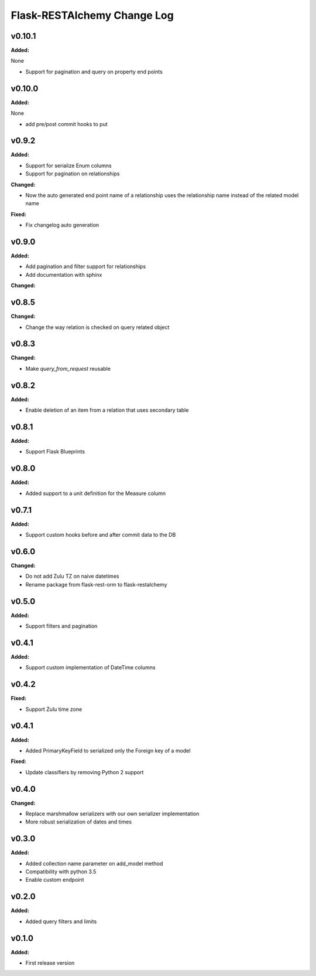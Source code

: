 ============================
Flask-RESTAlchemy Change Log
============================

.. current developments

v0.10.1
====================

**Added:**

None

* Support for pagination and query on property end points




v0.10.0
====================

**Added:**

None

* add pre/post commit hooks to put




v0.9.2
====================

**Added:**

* Support for serialize Enum columns
* Support for pagination on relationships


**Changed:**

* Now the auto generated end point name of a relationship uses the relationship name instead of the related model name

**Fixed:**

* Fix changelog auto generation


v0.9.0
====================

**Added:**

* Add pagination and filter support for relationships
* Add documentation with sphinx

**Changed:**


v0.8.5
====================

**Changed:**

* Change the way relation is checked on query related object

v0.8.3
====================

**Changed:**

* Make `query_from_request` reusable

v0.8.2
====================

**Added:**

* Enable deletion of an item from a relation that uses secondary table


v0.8.1
====================

**Added:**

* Support Flask Blueprints

v0.8.0
====================

**Added:**

* Added support to a unit definition for the Measure column

v0.7.1
====================

**Added:**

* Support custom hooks before and after commit data to the DB

v0.6.0
====================

**Changed:**

* Do not add Zulu TZ on naive datetimes
* Rename package from flask-rest-orm to flask-restalchemy

v0.5.0
====================

**Added:**

* Support filters and pagination

v0.4.1
====================

**Added:**

* Support custom implementation of DateTime columns

v0.4.2
====================

**Fixed:**

* Support Zulu time zone

v0.4.1
====================

**Added:**

* Added PrimaryKeyField to serialized only the Foreign key of a model

**Fixed:**

* Update classifiers by removing Python 2 support

v0.4.0
====================

**Changed:**

* Replace marshmallow serializers with our own serializer implementation
* More robust serialization of dates and times

v0.3.0
====================

**Added:**

* Added collection name parameter on add_model method
* Compatibility with python 3.5
* Enable custom endpoint

v0.2.0
====================

**Added:**

* Added query filters and limits

v0.1.0
====================

**Added:**

* First release version

